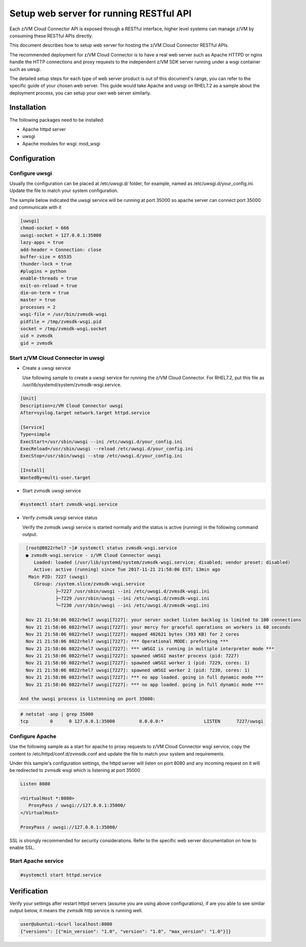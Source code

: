 .. _`Setup web server for running RESTful API`:

Setup web server for running RESTful API
****************************************

Each z/VM Cloud Connector API is exposed through a RESTful interface, higher level
systems can manage z/VM by consuming these RESTful APIs directly.

This document describes how to setup web server for hosting the z/VM Cloud Connector RESTful APIs.

The recommended deployment for z/VM Cloud Connector is to have a real web server such as
Apache HTTPD or nginx handle the HTTP connections and proxy requests to the independent
z/VM SDK server running under a wsgi container such as uwsgi. 

The detailed setup steps for each type of web server product is out of this document's range,
you can refer to the specific guide of your chosen web server. This guide would take Apache and uwsgi
on RHEL7.2 as a sample about the deployment process, you can setup your own web server similarly.

Installation
============

The following packages need to be installed:

* Apache httpd server
* uwsgi
* Apache modules for wsgi: mod_wsgi

Configuration
=============

Configure uwsgi
---------------

Usually the configuration can be placed at /etc/uwsgi.d/ folder, for example, named as
/etc/uwsgi.d/your_config.ini. Update the file to match your system configuration.

The sample below indicated the uwsgi service will be running at port 35000
so apache server can connect port 35000 and communicate with it

.. code-block:: text

    [uwsgi]
    chmod-socket = 666
    uwsgi-socket = 127.0.0.1:35000
    lazy-apps = true
    add-header = Connection: close
    buffer-size = 65535
    thunder-lock = true
    #plugins = python
    enable-threads = true
    exit-on-reload = true
    die-on-term = true
    master = true
    processes = 2
    wsgi-file = /usr/bin/zvmsdk-wsgi
    pidfile = /tmp/zvmsdk-wsgi.pid
    socket = /tmp/zvmsdk-wsgi.socket
    uid = zvmsdk
    gid = zvmsdk

Start z/VM Cloud Connector in uwsgi
-----------------------------------

* Create a uwsgi service

  Use following sample to create a uwsgi service for running the z/VM Cloud Connector.
  For RHEL7.2, put this file as /usr/lib/systemd/system/zvmsdk-wsgi.service.

.. code-block:: text

    [Unit]
    Description=z/VM Cloud Connector uwsgi
    After=syslog.target network.target httpd.service

    [Service]
    Type=simple
    ExecStart=/usr/sbin/uwsgi --ini /etc/uwsgi.d/your_config.ini
    ExecReload=/usr/sbin/uwsgi --reload /etc/uwsgi.d/your_config.ini
    ExecStop=/usr/sbin/uwsgi --stop /etc/uwsgi.d/your_config.ini

    [Install]
    WantedBy=multi-user.target

* Start zvmsdk uwsgi service

.. code-block:: text

    #systemctl start zvmsdk-wsgi.service

* Verify zvmsdk uwsgi service status

  Verify the zvmsdk uwsgi service is started normally and the status is active (running)
  in the following command output.

.. code-block:: text

    [root@0822rhel7 ~]# systemctl status zvmsdk-wsgi.service
    ● zvmsdk-wsgi.service - z/VM Cloud Connector uwsgi
       Loaded: loaded (/usr/lib/systemd/system/zvmsdk-wsgi.service; disabled; vendor preset: disabled)
       Active: active (running) since Tue 2017-11-21 21:58:06 EST; 13min ago
     Main PID: 7227 (uwsgi)
       CGroup: /system.slice/zvmsdk-wsgi.service
               ├─7227 /usr/sbin/uwsgi --ini /etc/uwsgi.d/zvmsdk-wsgi.ini
               ├─7229 /usr/sbin/uwsgi --ini /etc/uwsgi.d/zvmsdk-wsgi.ini
               └─7230 /usr/sbin/uwsgi --ini /etc/uwsgi.d/zvmsdk-wsgi.ini
    
    Nov 21 21:58:06 0822rhel7 uwsgi[7227]: your server socket listen backlog is limited to 100 connections
    Nov 21 21:58:06 0822rhel7 uwsgi[7227]: your mercy for graceful operations on workers is 60 seconds
    Nov 21 21:58:06 0822rhel7 uwsgi[7227]: mapped 402621 bytes (393 KB) for 2 cores
    Nov 21 21:58:06 0822rhel7 uwsgi[7227]: *** Operational MODE: preforking ***
    Nov 21 21:58:06 0822rhel7 uwsgi[7227]: *** uWSGI is running in multiple interpreter mode ***
    Nov 21 21:58:06 0822rhel7 uwsgi[7227]: spawned uWSGI master process (pid: 7227)
    Nov 21 21:58:06 0822rhel7 uwsgi[7227]: spawned uWSGI worker 1 (pid: 7229, cores: 1)
    Nov 21 21:58:06 0822rhel7 uwsgi[7227]: spawned uWSGI worker 2 (pid: 7230, cores: 1)
    Nov 21 21:58:06 0822rhel7 uwsgi[7227]: *** no app loaded. going in full dynamic mode ***
    Nov 21 21:58:06 0822rhel7 uwsgi[7227]: *** no app loaded. going in full dynamic mode ***

  And the uwsgi process is listenning on port 35000:

.. code-block:: text

    # netstat -anp | grep 35000
    tcp        0      0 127.0.0.1:35000         0.0.0.0:*               LISTEN      7227/uwsgi

Configure Apache
----------------

Use the following sample as a start for apache to proxy requests to z/VM Cloud Connector
wsgi service, copy the content to  /etc/httpd/conf.d/zvmsdk.conf and update the file to match
your system and requirements.

Under this sample's configuration settings, the httpd server will listen on port 8080
and any incoming request on it will be redirected to zvmsdk wsgi which is listening
at port 35000

.. code-block:: text

    Listen 8080

    <VirtualHost *:8080>
       ProxyPass / uwsgi://127.0.0.1:35000/
    </VirtualHost>

    ProxyPass / uwsgi://127.0.0.1:35000/

SSL is strongly recommended for security considerations. Refer to the specific web server
documentation on how to enable SSL.

Start Apache service
--------------------

.. code-block:: text

    #systemctl start httpd.service

Verification
============

Verify your settings after restart httpd servers (assume you are using above
configurations), if are you able to see similar output below, it means the zvmsdk
http service is running well.

.. code-block:: text

    user@ubuntu1:~$curl localhost:8080
    {"versions": [{"min_version": "1.0", "version": "1.0", "max_version": "1.0"}]}

